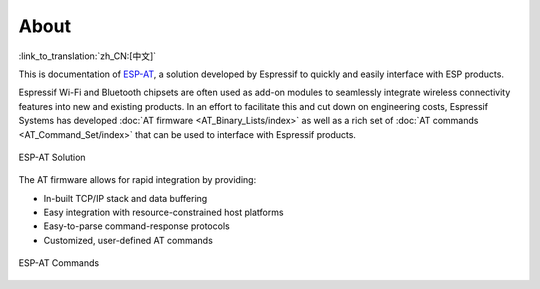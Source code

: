 About
=====

:link_to_translation:`zh_CN:[中文]`

This is documentation of `ESP-AT <https://github.com/espressif/esp-at>`_, a solution developed by Espressif to quickly and easily interface with ESP products.

Espressif Wi-Fi and Bluetooth chipsets are often used as add-on modules to seamlessly integrate wireless connectivity features into new and existing products. In an effort to facilitate this and cut down on engineering costs, Espressif Systems has developed :doc:`AT firmware <AT_Binary_Lists/index>` as well as a rich set of :doc:`AT commands <AT_Command_Set/index>` that can be used to interface with Espressif products.

.. figure:: ../_static/about-esp-at-solution.png
   :align: center
   :alt: ESP-AT Solution
   :figclass: align-center

   ESP-AT Solution

The AT firmware allows for rapid integration by providing:

- In-built TCP/IP stack and data buffering
- Easy integration with resource-constrained host platforms
- Easy-to-parse command-response protocols
- Customized, user-defined AT commands

.. figure:: ../_static/about-esp-at-commands.png
   :align: center
   :alt: ESP-AT Commands
   :figclass: align-center

   ESP-AT Commands

